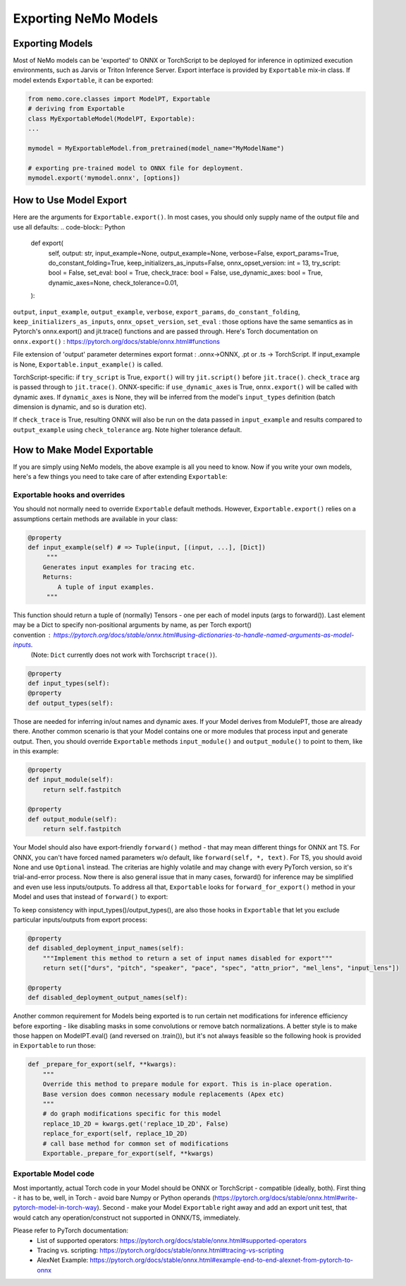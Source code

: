 Exporting NeMo Models
===========

Exporting Models
------

Most of NeMo models can be 'exported' to ONNX or TorchScript to be deployed for inference in optimized execution environments, such as Jarvis or Triton Inference Server.  
Export interface is provided by ``Exportable`` mix-in class. If model extends ``Exportable``, it can be exported:

.. code-block:: Python

   from nemo.core.classes import ModelPT, Exportable
   # deriving from Exportable
   class MyExportableModel(ModelPT, Exportable):
   ...

   mymodel = MyExportableModel.from_pretrained(model_name="MyModelName")
   
   # exporting pre-trained model to ONNX file for deployment.	
   mymodel.export('mymodel.onnx', [options])


How to Use Model Export
----------
Here are the arguments for ``Exportable.export()``. In most cases, you should only supply name of the output file and use all defaults:
.. code-block:: Python
    def export(
        self,
        output: str,
        input_example=None,
        output_example=None,
        verbose=False,
        export_params=True,
        do_constant_folding=True,
        keep_initializers_as_inputs=False,
        onnx_opset_version: int = 13,
        try_script: bool = False,
        set_eval: bool = True,
        check_trace: bool = False,
        use_dynamic_axes: bool = True,
        dynamic_axes=None,
        check_tolerance=0.01,
    ):

``output``, ``input_example``, ``output_example``, ``verbose``, ``export_params``, ``do_constant_folding``, ``keep_initializers_as_inputs``, ``onnx_opset_version``, ``set_eval`` : those options have the same semantics as in Pytorch's onnx.export() and jit.trace() functions and are passed through. Here's Torch documentation on ``onnx.export()`` : https://pytorch.org/docs/stable/onnx.html#functions

File extension of 'output' parameter determines export format : .onnx->ONNX, .pt or .ts -> TorchScript. If input_example is None, ``Exportable.input_example()`` is called.

TorchScript-specific: if ``try_script`` is True, ``export()`` will try ``jit.script()`` before ``jit.trace()``.
``check_trace`` arg is passed through to ``jit.trace()``.
ONNX-specific: if ``use_dynamic_axes`` is True, ``onnx.export()`` will be called with dynamic axes. If ``dynamic_axes`` is None, they will be inferred from the model's ``input_types`` definition (batch dimension is dynamic, and so is duration etc).

If ``check_trace`` is True, resulting ONNX will also be run on the data passed in ``input_example`` and results compared to ``output_example`` using ``check_tolerance`` arg. Note higher tolerance default.


How to Make Model Exportable
----------

If you are simply using NeMo models, the above example is all you need to know.
Now if you write your own models, here's a few things you need to take care of after extending ``Exportable``:

Exportable hooks and overrides
~~~~~~~~~~~~~~~~~~~~~~~~~

You should not normally need to override ``Exportable`` default methods. However, ``Exportable.export()`` relies on a assumptions certain methods are available in your class:

.. code-block:: Python

    @property
    def input_example(self) # => Tuple(input, [(input, ...], [Dict])
         """
        Generates input examples for tracing etc.
        Returns:
            A tuple of input examples. 
	 """
This function should return a tuple of (normally) Tensors - one per each of model inputs (args to forward()). Last element may be a Dict to specify non-positional arguments by name, as per Torch export() convention : https://pytorch.org/docs/stable/onnx.html#using-dictionaries-to-handle-named-arguments-as-model-inputs. 
  (Note: ``Dict`` currently does not work with Torchscript ``trace()``).
.. code-block:: Python

    @property
    def input_types(self):
    @property
    def output_types(self):
    
Those are needed for inferring in/out names and dynamic axes. If your Model derives from ModulePT, those are already there. Another common scenario is that your Model contains one or more modules that process input and generate output. Then, you should override ``Exportable`` methods ``input_module()`` and ``output_module()`` to point to them, like in this example:

.. code-block:: Python

    @property
    def input_module(self):
        return self.fastpitch

    @property
    def output_module(self):
        return self.fastpitch

Your Model should also have export-friendly ``forward()`` method - that may mean different things for ONNX ant TS. For ONNX, you can't have forced named parameters w/o default, like ``forward(self, *, text)``. For TS, you should avoid None and use ``Optional`` instead. The criterias are highly volatile and may change with every PyTorch version, so it's trial-and-error process. Now there is also general issue that in many cases, forward() for inference may be simplified and even use less inputs/outputs. To address all that, ``Exportable`` looks for ``forward_for_export()`` method in your Model and uses that instead of ``forward()`` to export:

.. code-block:: Python
    # Uses forced named args, many default parameters. 
    def forward(
        self,
        *,
        text,
        durs=None,
        pitch=None,
        speaker=0,
        pace=1.0,
        spec=None,
        attn_prior=None,
        mel_lens=None,
        input_lens=None,
    ):
        # Passes through all self.fastpitch outputs
        return self.fastpitch(
            text=text,
            durs=durs,
            pitch=pitch,
            speaker=speaker,
            pace=pace,
            spec=spec,
            attn_prior=attn_prior,
            mel_lens=mel_lens,
            input_lens=input_lens,
        )


    # Uses less inputs, no '*', returns less outputs:
    def forward_for_export(self, text):
        (
            spect,
            durs_predicted,
            log_durs_predicted,
            pitch_predicted,
            attn_soft,
            attn_logprob,
            attn_hard,
            attn_hard_dur,
            pitch,
        ) = self.fastpitch(text=text)
        return spect, durs_predicted, log_durs_predicted, pitch_predicted

To keep consistency with input_types()/output_types(), are also those hooks in ``Exportable`` that let you exclude particular inputs/outputs from export process:

.. code-block:: Python

    @property
    def disabled_deployment_input_names(self):
        """Implement this method to return a set of input names disabled for export"""
        return set(["durs", "pitch", "speaker", "pace", "spec", "attn_prior", "mel_lens", "input_lens"])

    @property
    def disabled_deployment_output_names(self):


Another common requirement for Models being exported is to run certain net modifications for inference efficiency before exporting - like disabling masks in some convolutions or remove batch normalizations. A better style is to make those happen on ModelPT.eval() (and reversed on .train()), but it's not always feasible so the following hook is provided in ``Exportable`` to run those:

.. code-block:: Python

    def _prepare_for_export(self, **kwargs):
        """
        Override this method to prepare module for export. This is in-place operation.
        Base version does common necessary module replacements (Apex etc)
        """
	# do graph modifications specific for this model
        replace_1D_2D = kwargs.get('replace_1D_2D', False)
        replace_for_export(self, replace_1D_2D)
	# call base method for common set of modifications 
	Exportable._prepare_for_export(self, **kwargs)


Exportable Model code
~~~~~~~~~~~~~~~~~~~~~~~~~

Most importantly, actual Torch code in your Model should be ONNX or TorchScript - compatible (ideally, both).
First thing - it has to be, well, in Torch - avoid bare Numpy or Python operands (https://pytorch.org/docs/stable/onnx.html#write-pytorch-model-in-torch-way).
Second - make your Model ``Exportable`` right away and add an export unit test, that would catch any operation/construct not supported in ONNX/TS, immediately.

Please refer to PyTorch documentation:
       - List of supported operators: https://pytorch.org/docs/stable/onnx.html#supported-operators
       - Tracing vs. scripting: https://pytorch.org/docs/stable/onnx.html#tracing-vs-scripting 
       - AlexNet Example:  https://pytorch.org/docs/stable/onnx.html#example-end-to-end-alexnet-from-pytorch-to-onnx 

